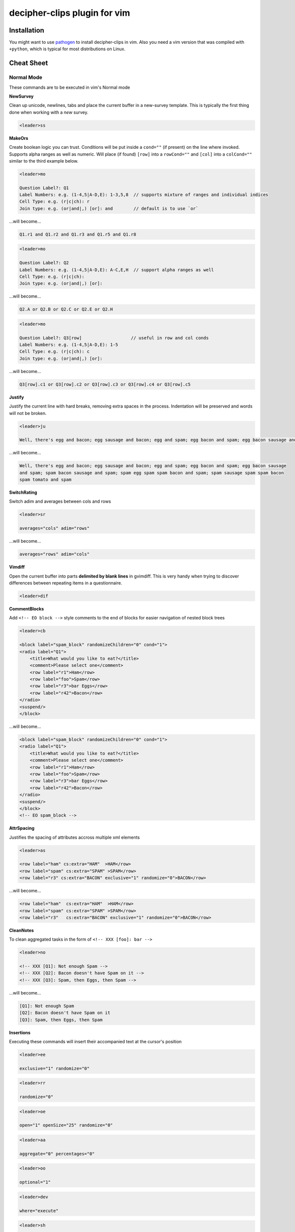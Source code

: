 decipher-clips plugin for vim
=============================

.. image:: https://travis-ci.org/decipher-survey-programming/decipher-vim-clips.svg
    :target: https://travis-ci.org/decipher-survey-programming/decipher-vim-clips

Installation
~~~~~~~~~~~~

You might want to use `pathogen <https://github.com/tpope/vim-pathogen>`_ to
install decipher-clips in vim. Also you need a vim version that was compiled with
``+python``, which is typical for most distributions on Linux.


Cheat Sheet
~~~~~~~~~~~

Normal Mode
-----------

These commands are to be executed in vim's Normal mode

**NewSurvey**

Clean up unicode, newlines, tabs and place the current buffer in a new-survey template. This is typically
the first thing done when working with a *new* survey.

.. code-block:: xml+cheetah

    <leader>ss

**MakeOrs**

Create boolean logic you can trust. Conditions will be put inside a ``cond=""`` (if present)
on the line where invoked. Supports alpha ranges as well as numeric. Will place (if found) ``[row]``
into a ``rowCond=""`` and ``[col]`` into a ``colCond=""`` similar to the third example below.

.. code-block:: xml+cheetah

    <leader>mo

    Question Label?: Q1
    Label Numbers: e.g. (1-4,5|A-D,E): 1-3,5,8  // supports mixture of ranges and individual indices
    Cell Type: e.g. (r|c|ch): r
    Join type: e.g. (or|and|,) [or]: and        // default is to use `or`

...will become...

.. code-block:: xml+cheetah

    Q1.r1 and Q1.r2 and Q1.r3 and Q1.r5 and Q1.r8

.. code-block:: xml+cheetah

    <leader>mo

    Question Label?: Q2
    Label Numbers: e.g. (1-4,5|A-D,E): A-C,E,H  // support alpha ranges as well
    Cell Type: e.g. (r|c|ch):
    Join type: e.g. (or|and|,) [or]:

...will become...

.. code-block:: xml+cheetah

    Q2.A or Q2.B or Q2.C or Q2.E or Q2.H

.. code-block:: xml+cheetah

    <leader>mo

    Question Label?: Q3[row]                   // useful in row and col conds
    Label Numbers: e.g. (1-4,5|A-D,E): 1-5
    Cell Type: e.g. (r|c|ch): c
    Join type: e.g. (or|and|,) [or]:

...will become...

.. code-block:: xml+cheetah

    Q3[row].c1 or Q3[row].c2 or Q3[row].c3 or Q3[row].c4 or Q3[row].c5

**Justify**

Justify the current line with hard breaks, removing extra spaces in the process. Indentation will
be preserved and words will not be broken.

.. code-block:: xml+cheetah

    <leader>ju

    Well, there's egg and bacon; egg sausage and bacon; egg and spam; egg bacon and spam; egg bacon sausage and spam; spam bacon sausage and spam; spam egg spam spam bacon and spam; spam sausage spam spam bacon spam tomato and spam

...will become...

.. code-block:: xml+cheetah

    Well, there's egg and bacon; egg sausage and bacon; egg and spam; egg bacon and spam; egg bacon sausage
    and spam; spam bacon sausage and spam; spam egg spam spam bacon and spam; spam sausage spam spam bacon
    spam tomato and spam

**SwitchRating**

Switch adim and averages between cols and rows

.. code-block:: xml+cheetah

    <leader>sr

    averages="cols" adim="rows"

...will become...

.. code-block:: xml+cheetah

    averages="rows" adim="cols"

**Vimdiff**

Open the current buffer into parts **delimited by blank lines** in gvimdiff. This is very handy when trying
to discover differences between repeating items in a questionnaire.

.. code-block:: xml+cheetah

    <leader>dif

**CommentBlocks**

Add ``<!-- EO block -->`` style comments to the end of blocks for easier navigation of nested block trees

.. code-block:: xml+cheetah

    <leader>cb

    <block label="spam_block" randomizeChildren="0" cond="1">
    <radio label="Q1">
        <title>What would you like to eat?</title>
        <comment>Please select one</comment>
        <row label="r1">Ham</row>
        <row label="foo">Spam</row>
        <row label="r3">bar Eggs</row>
        <row label="r42">Bacon</row>
    </radio>
    <suspend/>
    </block>

...will become...

.. code-block:: xml+cheetah

    <block label="spam_block" randomizeChildren="0" cond="1">
    <radio label="Q1">
        <title>What would you like to eat?</title>
        <comment>Please select one</comment>
        <row label="r1">Ham</row>
        <row label="foo">Spam</row>
        <row label="r3">bar Eggs</row>
        <row label="r42">Bacon</row>
    </radio>
    <suspend/>
    </block>
    <!-- EO spam_block -->

**AttrSpacing**

Justifies the spacing of attributes accross multiple xml elements

.. code-block:: xml+cheetah

    <leader>as

    <row label="ham" cs:extra="HAM"  >HAM</row>
    <row label="spam" cs:extra="SPAM" >SPAM</row>
    <row label="r3" cs:extra="BACON" exclusive="1" randomize="0">BACON</row>

...will become...

.. code-block:: xml+cheetah

    <row label="ham"  cs:extra="HAM"  >HAM</row>
    <row label="spam" cs:extra="SPAM" >SPAM</row>
    <row label="r3"   cs:extra="BACON" exclusive="1" randomize="0">BACON</row>

**CleanNotes**

To clean aggregated tasks in the form of ``<!-- XXX [foo]: bar -->``

.. code-block:: xml+cheetah

    <leader>no

    <!-- XXX [Q1]: Not enough Spam -->
    <!-- XXX [Q2]: Bacon doesn't have Spam on it -->
    <!-- XXX [Q3]: Spam, then Eggs, then Spam -->

...will become...

.. code-block:: xml+cheetah

    [Q1]: Not enough Spam
    [Q2]: Bacon doesn't have Spam on it
    [Q3]: Spam, then Eggs, then Spam

**Insertions**

Executing these commands will insert their accompanied text at the cursor's position

.. code-block:: xml+cheetah

    <leader>ee

    exclusive="1" randomize="0"

.. code-block:: xml+cheetah

    <leader>rr

    randomize="0"

.. code-block:: xml+cheetah

    <leader>oe

    open="1" openSize="25" randomize="0"

.. code-block:: xml+cheetah

    <leader>aa

    aggregate="0" percentages="0"

.. code-block:: xml+cheetah

    <leader>oo

    optional="1"

.. code-block:: xml+cheetah

    <leader>dev

    where="execute"

.. code-block:: xml+cheetah

    <leader>sh

    shuffle="rows"

.. code-block:: xml+cheetah

    <leader>su

    <suspend/>  // this is inserted below the current line

.. code-block:: xml+cheetah

    <leader>br

    <br/><br/>

.. code-block:: xml+cheetah

    <leader>mb

    <br><br>


Visual Mode
-----------

These commands are to be executed in vim's Visual mode.
Note the use of the period as a delimiter of a cell's label.

**Rows**

Make row cells

.. code-block:: xml+cheetah

    <leader>ro

    Ham
    foo. Spam
    bar Eggs
    42. Bacon

...will become...

.. code-block:: xml+cheetah

      <row label="r1">Ham</row>
      <row label="foo">Spam</row>
      <row label="r3">bar Eggs</row>
      <row label="r42">Bacon</row>

**Cols**

Make col cells

.. code-block:: xml+cheetah

    <leader>co

    Ham
    foo. Spam
    bar Eggs
    42. Bacon

...will become...

.. code-block:: xml+cheetah

      <col label="c1">Ham</col>
      <col label="foo">Spam</col>
      <col label="c3">bar Eggs</col>
      <col label="c42">Bacon</col>

**Choice**

Make choice cells

.. code-block:: xml+cheetah

    <leader>ch

    Ham
    foo. Spam
    bar Eggs
    42. Bacon

...will become...

.. code-block:: xml+cheetah

      <choice label="ch1">Ham</choice>
      <choice label="foo">Spam</choice>
      <choice label="ch3">bar Eggs</choice>
      <choice label="ch42">Bacon</choice>

**Rates**

Make rating-style col cells with ``<br/>`` tags before poles. Note: periods delimiting labels and text
are optional as the digits are assumed to be the rating numbers.

.. code-block:: xml+cheetah

    <leader>ra

    1 Spammy
    2
    3
    4
    5 Very Spammy

...will become...

.. code-block:: xml+cheetah

    <col label="c1">Spammy<br/>1</col>
    <col label="c2">2</col>
    <col label="c3">3</col>
    <col label="c4">4</col>
    <col label="c5">Very Spammy<br/>5</col>

**MakeRadio**

Make radio element

.. code-block:: xml+cheetah

    <leader>mr

    Q1 Which is your favorite?
      <row label="r1">Ham</row>
      <row label="foo">Spam</row>
      <row label="r3">bar Eggs</row>
      <row label="r42">Bacon</row>

...will become...

.. code-block:: xml+cheetah

    <radio label="Q1">
      <title>Which is your favorite?</title>
      <comment>Please select one</comment>
      <row label="r1">Ham</row>
      <row label="foo">Spam</row>
      <row label="r3">bar Eggs</row>
      <row label="r42">Bacon</row>
    </radio>
    <suspend/>

**MakeRating**

Make radio-rating element

.. code-block:: xml+cheetah

    <leader>mv

    Q1 Please rate each item by it's spam factor
      <col label="c1">Spammy<br/>1</col>
      <col label="c2">2</col>
      <col label="c3">3</col>
      <col label="c4">4</col>
      <col label="c5">Very Spammy<br/>5</col>
      <row label="r1">Spam</row>
      <row label="r2">Spam Spam</row>
      <row label="r3">Spam Spam Spam</row>

...will become...

.. code-block:: xml+cheetah

    <radio label="Q1" averages="cols" values="order" adim="rows" type="rating">
      <title>Please rate each item by it's spam factor</title>
      <comment>Please select one for each row</comment>
      <col label="c1">Spammy<br/>1</col>
      <col label="c2">2</col>
      <col label="c3">3</col>
      <col label="c4">4</col>
      <col label="c5">Very Spammy<br/>5</col>
      <row label="r1">Spam</row>
      <row label="r2">Spam Spam</row>
      <row label="r3">Spam Spam Spam</row>
    </radio>
    <suspend/>

**MakeCheckbox**

Make checkbox element

.. code-block:: xml+cheetah

    <leader>mc

    Q1 What would you like?
      <row label="r1">Ham</row>
      <row label="foo">Spam</row>
      <row label="r3">bar Eggs</row>
      <row label="r42">Bacon</row>

...will become...

.. code-block:: xml+cheetah

    <checkbox label="Q1" atleast="1">
      <title>What would you like?</title>
      <comment>Please select all that apply</comment>
      <row label="r1">Ham</row>
      <row label="foo">Spam</row>
      <row label="r3">bar Eggs</row>
      <row label="r42">Bacon</row>
    </checkbox>
    <suspend/>

**MakeSelect**

Make select element

.. code-block:: xml+cheetah

    <leader>ms

    Q1 Select your quantity of each...
      <choice label="ch1">0</choice>
      <choice label="ch2">1</choice>
      <choice label="ch3">2</choice>
      <choice label="ch4">3</choice>
      <row label="r1">Ham</row>
      <row label="foo">Spam</row>
      <row label="r3">bar Eggs</row>
      <row label="r42">Bacon</row>

...will become...

.. code-block:: xml+cheetah
    
    <select label="Q1" optional="0">
      <title>Select your quantity of each...</title>
      <comment>Please select one for each selection</comment>
      <choice label="ch1">0</choice>
      <choice label="ch2">1</choice>
      <choice label="ch3">2</choice>
      <choice label="ch4">3</choice>
      <row label="r1">Ham</row>
      <row label="foo">Spam</row>
      <row label="r3">bar Eggs</row>
      <row label="r42">Bacon</row>
    </select>
    <suspend/>

**MakeNumber**

Make number element

.. code-block:: xml+cheetah

    <leader>mn

    Q1 Enter desired quantity for each item...
      <row label="r1">Ham</row>
      <row label="foo">Spam</row>
      <row label="r3">bar Eggs</row>
      <row label="r42">Bacon</row>

...will become...

.. code-block:: xml+cheetah

    <number label="Q1" optional="0" size="3">
      <title>Enter desired quantity for each item...</title>
      <comment>Please enter a whole number</comment>
      <row label="r1">Ham</row>
      <row label="foo">Spam</row>
      <row label="r3">bar Eggs</row>
      <row label="r42">Bacon</row>
    </number>
    <suspend/>

**MakeFloat**

Make float element

.. code-block:: xml+cheetah

    <leader>mf

    Q1 What... is the air-speed velocity of an unladen swallow?

...will become...

.. code-block:: xml+cheetah

    <float label="Q1" optional="0" size="3">
      <title>What... is the air-speed velocity of an unladen swallow?</title>
      <comment>Please enter a number</comment>
    </float>
    <suspend/>

**MakeText**

Make text element

.. code-block:: xml+cheetah

    <leader>mt

    Q1 Please explain your love for the following...
      <row label="r1">Ham</row>
      <row label="foo">Spam</row>
      <row label="r3">bar Eggs</row>
      <row label="r42">Bacon</row>

...will become...

.. code-block:: xml+cheetah

    <text label="Q1" optional="0">
      <title>Please explain your love for the following...</title>
      <comment>Please be as specific as possible</comment>
      <row label="r1">Ham</row>
      <row label="foo">Spam</row>
      <row label="r3">bar Eggs</row>
      <row label="r42">Bacon</row>
    </text>
    <suspend/>

**MakeTextarea**

Make textarea element

.. code-block:: xml+cheetah

    <leader>ma

    Q42 Briefly describe the ultimate question of life, the universe, and everything

...will become...

.. code-block:: xml+cheetah

    <textarea label="Q42" optional="0">
      <title>Briefly describe the ultimate question of life, the universe, and everything</title>
      <comment>Please be as specific as possible</comment>
    </textarea>
    <suspend/>

**MakeHTML**

Make html element

.. code-block:: xml+cheetah

    <leader>mh

    That's it. That's all there is.

...will become...

.. code-block:: xml+cheetah

    <html label="" where="survey">
      <p>
        That's it. That's all there is.
      </p>
    </html>

**Resource**

Make res elements

.. code-block:: xml+cheetah

    <leader>re

    spamLot. Ham Spam Eggs Bacon and Spam

...will become...

.. code-block:: xml+cheetah

    <res label="spamLot">Ham Spam Eggs Bacon and Spam</res>

**MakeGroups**

Make group cells

.. code-block:: xml+cheetah

    <leader>mg

    Spam
    Eggs
    Bacon
    Ham

...will become...

.. code-block:: xml+cheetah

      <group label="g1">Spam</group>
      <group label="g2">Eggs</group>
      <group label="g3">Bacon</group>
      <group label="g4">Ham</group>

**MakeNets**

Make net Cells

.. code-block:: xml+cheetah

    <leader>ne

    Spam
    Eggs
    Bacon
    Ham

...will become...

.. code-block:: xml+cheetah

      <net labels="">Spam</net>
      <net labels="">Eggs</net>
      <net labels="">Bacon</net>
      <net labels="">Ham</net>

**NoAnswer**

Make noanswer cells

.. code-block:: xml+cheetah

    <leader>na

    r99. I do not like spam

...will become...

.. code-block:: xml+cheetah

      <noanswer label="r99">I do not like spam</noanswer>

**Case**

Make a pipe consisting of selected lines as cases

.. code-block:: xml+cheetah

    <leader>ca

    Spam
    Eggs
    Bacon
    Ham

...will become...

.. code-block:: xml+cheetah

    <pipe label="" capture="">
      <case label="c1" cond="">Spam</case>
      <case label="c2" cond="">Eggs</case>
      <case label="c3" cond="">Bacon</case>
      <case label="c4" cond="">Ham</case>
      <case label="c99" cond="1">BAD PIPE</case>
    </pipe>

**AddValuesLow**

Add values to cells from low to high

.. code-block:: xml+cheetah

    <leader>avl

      <col label="c1">Spammy<br/>1</col>
      <col label="c2">2</col>
      <col label="c3">3</col>
      <col label="c4">4</col>
      <col label="c5">Very Spammy<br/>5</col>

...will become...

.. code-block:: xml+cheetah

      <col label="c1" value="1">Spammy<br/>1</col>
      <col label="c2" value="2">2</col>
      <col label="c3" value="3">3</col>
      <col label="c4" value="4">4</col>
      <col label="c5" value="5">Very Spammy<br/>5</col>

**AddValuesHigh**

Add values to cells from high to low

.. code-block:: xml+cheetah

    <leader>avh

      <col label="c5">Very Spammy<br/>5</col>
      <col label="c4">4</col>
      <col label="c3">3</col>
      <col label="c2">2</col>
      <col label="c1">Spammy<br/>1</col>

...will become...

.. code-block:: xml+cheetah

      <col label="c5" value="5">Very Spammy<br/>5</col>
      <col label="c4" value="4">4</col>
      <col label="c3" value="3">3</col>
      <col label="c2" value="2">2</col>
      <col label="c1" value="1">Spammy<br/>1</col>

**AddGroups**

Add groups to cells

.. code-block:: xml+cheetah

    <leader>ag

      <row label="a">King Arthur</row>
      <row label="b">Launcelot</row>
      <row label="c">Shrubber</row>

...will become...

.. code-block:: xml+cheetah

      <row label="a" groups="g1">King Arthur</row>
      <row label="b" groups="g1">Launcelot</row>
      <row label="c" groups="g1">Shrubber</row>

**AddAlts**

Add alts to cells and title. Which ever is contained in the visual selection.

.. code-block:: xml+cheetah

    <leader>aa

    <text label="Q1" optional="0">
      <title>Please explain your love for the following...</title>
      <comment>Please be as specific as possible</comment>
      <row label="r1">${res.spam1}</row>
      <row label="r2">${res.spam2}</row>
      <row label="r3">${res.spam3}</row>
      <row label="r4">${res.spam4}</row>
    </text>
    <suspend/>

...will become...

.. code-block:: xml+cheetah

    <text label="Q1" optional="0">
      <title>Please explain your love for the following...</title>
      <alt>Please explain your love for the following...</alt>
      <comment>Please be as specific as possible</comment>
      <row label="r1"><alt>${res.spam1}</alt>${res.spam1}</row>
      <row label="r2"><alt>${res.spam2}</alt>${res.spam2}</row>
      <row label="r3"><alt>${res.spam3}</alt>${res.spam3}</row>
      <row label="r4"><alt>${res.spam4}</alt>${res.spam4}</row>
    </text>
    <suspend/>

**CommentQuestion**

Create a question comment

.. code-block:: xml+cheetah

    <leader>qc

    Please select one spam

...will become...

.. code-block:: xml+cheetah

      <comment>Please select one spam</comment>

**XMLEscape**

Escape ``< and >`` characters into ``&lt; and &gt;``

.. code-block:: xml+cheetah

    <leader>es

    Green eggs and <em>spam</em>

...will become...

.. code-block:: xml+cheetah

    Green eggs and &lt;em&gt;spam&lt;/em&gt;

**XML/HTML Comment**

Comment out some text from the xml

.. code-block:: xml+cheetah

    <leader>hc

    I have to push the pram a lot. 

...will become...

.. code-block:: xml+cheetah

    <!--
    I have to push the pram a lot. 
    -->

**Make Extras**

Pull text node value into a configurable style attribute. This is useful when you want to use row text,
but avoid translation problems.

.. code-block:: xml+cheetah

    <leader>me

      <row label="r1">Spam</row>
      <row label="r2">Ham</row>
      <row label="r3">Bacon</row>

...will become...

.. code-block:: xml+cheetah

      <row label="r1" cs:extra="Spam" >Spam</row>
      <row label="r2" cs:extra="Ham"  >Ham</row>
      <row label="r3" cs:extra="Bacon">Bacon</row>


**Quote Spaces**

HTML escape spaces. This is very useful when dealing with macro arguments which are space delimited 

.. code-block:: xml+cheetah

    <leader>qs

    That parrot is dead

...will become...

.. code-block:: xml+cheetah

    That&#32;parrot&#32;is&#32;dead

**Strip**

Strip text nodes from selected cells

.. code-block:: xml+cheetah

    <leader>st

      <col label="c1">Spammy<br/>1</col>
      <col label="c2">2</col>
      <col label="c3">3</col>
      <col label="c4">4</col>
      <col label="c5">Very Spammy<br/>5</col>
      <row label="r1">Spam</row>
      <row label="r2">Spam Spam</row>
      <row label="r3">Spam Spam Spam</row>

...will become...

.. code-block:: xml+cheetah

    Spammy<br/>1
    2
    3
    4
    Very Spammy<br/>5
    Spam
    Spam Spam
    Spam Spam Spam

**Switcher**

Switch back and forth between cols and rows

.. code-block:: xml+cheetah

    <leader>sw

      <row label="r1">Spam</row>
      <row label="r2">Spam Spam</row>
      <row label="r3">Spam Spam Spam</row>

...will become...

.. code-block:: xml+cheetah

      <col label="c1">Spam</col>
      <col label="c2">Spam Spam</col>
      <col label="c3">Spam Spam Spam</col>

**Quote URL**

URL escape selection. This very handy in passing text to certain swf's that do not do this themselves.

.. code-block:: xml+cheetah

    <leader>qu

    No, now go away or I shall taunt you a second time. 

...will become...

.. code-block:: xml+cheetah

    No%2C%20now%20go%20away%20or%20I%20shall%20taunt%20you%20a%20second%20time.%20

**CleanUp**

Clean out common utf-8 chars and remove excessive tabs and newlines

.. code-block:: xml+cheetah

    <leader>cl

    ‘“HAM”–“SPAM”&“EGGS”’…

...will become...

.. code-block:: xml+cheetah

    '"HAM"-"SPAM"&amp;"EGGS"'...

**HRef**

Turn the selected text into a hyperlink. This is useful in emails where the href and the
text node will have the same value.

.. code-block:: xml+cheetah

    <leader>hr

    http://google.com

...will become...

.. code-block:: xml+cheetah

    <a href="http://google.com">http://google.com</a>

**MailLink**

Turn the selected text into a ``mailto:`` hyperlink

.. code-block:: xml+cheetah

    <leader>ml

    foo@bar.com

...will become...

.. code-block:: xml+cheetah

    <a href="mailto:foo@bar.com">foo@bar.com</a>
